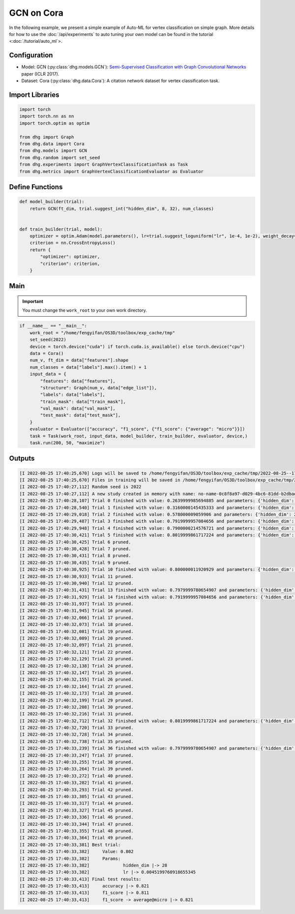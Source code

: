 GCN on Cora
===============

In the following example, we present a simple example of Auto-ML for vertex classification on simple graph.
More details for how to use the :doc:`/api/experiments` to auto tuning your own model can be found in the tutorial <:doc:`/tutorial/auto_ml`>.

Configuration
--------------

- Model: GCN (:py:class:`dhg.models.GCN`): `Semi-Supervised Classification with Graph Convolutional Networks <https://arxiv.org/pdf/1609.02907>`_ paper (ICLR 2017).
- Dataset: Cora (:py:class:`dhg.data.Cora`): A citation network dataset for vertex classification task. 


Import Libraries
---------------------

.. code-block:: python

    import torch
    import torch.nn as nn
    import torch.optim as optim

    from dhg import Graph
    from dhg.data import Cora
    from dhg.models import GCN
    from dhg.random import set_seed
    from dhg.experiments import GraphVertexClassificationTask as Task
    from dhg.metrics import GraphVertexClassificationEvaluator as Evaluator



Define Functions
-------------------

.. code-block:: python


    def model_builder(trial):
        return GCN(ft_dim, trial.suggest_int("hidden_dim", 8, 32), num_classes)


    def train_builder(trial, model):
        optimizer = optim.Adam(model.parameters(), lr=trial.suggest_loguniform("lr", 1e-4, 1e-2), weight_decay=5e-4,)
        criterion = nn.CrossEntropyLoss()
        return {
            "optimizer": optimizer,
            "criterion": criterion,
        }

Main
-----

.. important:: 

    You must change the ``work_root`` to your own work directory.


.. code-block:: python

    if __name__ == "__main__":
        work_root = "/home/fengyifan/OS3D/toolbox/exp_cache/tmp"
        set_seed(2022)
        device = torch.device("cuda") if torch.cuda.is_available() else torch.device("cpu")
        data = Cora()
        num_v, ft_dim = data["features"].shape
        num_classes = data["labels"].max().item() + 1
        input_data = {
            "features": data["features"],
            "structure": Graph(num_v, data["edge_list"]),
            "labels": data["labels"],
            "train_mask": data["train_mask"],
            "val_mask": data["val_mask"],
            "test_mask": data["test_mask"],
        }
        evaluator = Evaluator(["accuracy", "f1_score", {"f1_score": {"average": "micro"}}])
        task = Task(work_root, input_data, model_builder, train_builder, evaluator, device,)
        task.run(200, 50, "maximize")

Outputs
-------------

.. code-block:: text

    [I 2022-08-25 17:40:25,670] Logs will be saved to /home/fengyifan/OS3D/toolbox/exp_cache/tmp/2022-08-25--17-40-25/log.txt
    [I 2022-08-25 17:40:25,670] Files in training will be saved in /home/fengyifan/OS3D/toolbox/exp_cache/tmp/2022-08-25--17-40-25
    [I 2022-08-25 17:40:27,112] Random seed is 2022
    [I 2022-08-25 17:40:27,112] A new study created in memory with name: no-name-0c8f8a97-d029-4bc6-81dd-b2dbaeae38ef
    [I 2022-08-25 17:40:28,107] Trial 0 finished with value: 0.2639999985694885 and parameters: {'hidden_dim': 8, 'lr': 0.0009956704582324435}. Best is trial 0 with value: 0.2639999985694885.
    [I 2022-08-25 17:40:28,540] Trial 1 finished with value: 0.3160000145435333 and parameters: {'hidden_dim': 10, 'lr': 0.00012587747894812976}. Best is trial 1 with value: 0.3160000145435333.
    [I 2022-08-25 17:40:29,018] Trial 2 finished with value: 0.578000009059906 and parameters: {'hidden_dim': 25, 'lr': 0.0009418378430920174}. Best is trial 2 with value: 0.578000009059906.
    [I 2022-08-25 17:40:29,487] Trial 3 finished with value: 0.7919999957084656 and parameters: {'hidden_dim': 30, 'lr': 0.0019719874263090698}. Best is trial 3 with value: 0.7919999957084656.
    [I 2022-08-25 17:40:29,948] Trial 4 finished with value: 0.7900000214576721 and parameters: {'hidden_dim': 30, 'lr': 0.002768661479102045}. Best is trial 3 with value: 0.7919999957084656.
    [I 2022-08-25 17:40:30,421] Trial 5 finished with value: 0.8019999861717224 and parameters: {'hidden_dim': 28, 'lr': 0.0045199760918655345}. Best is trial 5 with value: 0.8019999861717224.
    [I 2022-08-25 17:40:30,425] Trial 6 pruned. 
    [I 2022-08-25 17:40:30,428] Trial 7 pruned. 
    [I 2022-08-25 17:40:30,431] Trial 8 pruned. 
    [I 2022-08-25 17:40:30,435] Trial 9 pruned. 
    [I 2022-08-25 17:40:30,925] Trial 10 finished with value: 0.800000011920929 and parameters: {'hidden_dim': 23, 'lr': 0.009037693209516048}. Best is trial 5 with value: 0.8019999861717224.
    [I 2022-08-25 17:40:30,933] Trial 11 pruned. 
    [I 2022-08-25 17:40:30,940] Trial 12 pruned. 
    [I 2022-08-25 17:40:31,431] Trial 13 finished with value: 0.7979999780654907 and parameters: {'hidden_dim': 26, 'lr': 0.0042888086003282895}. Best is trial 5 with value: 0.8019999861717224.
    [I 2022-08-25 17:40:31,929] Trial 14 finished with value: 0.7919999957084656 and parameters: {'hidden_dim': 18, 'lr': 0.004496088097060599}. Best is trial 5 with value: 0.8019999861717224.
    [I 2022-08-25 17:40:31,937] Trial 15 pruned. 
    [I 2022-08-25 17:40:31,945] Trial 16 pruned. 
    [I 2022-08-25 17:40:32,066] Trial 17 pruned. 
    [I 2022-08-25 17:40:32,073] Trial 18 pruned. 
    [I 2022-08-25 17:40:32,081] Trial 19 pruned. 
    [I 2022-08-25 17:40:32,089] Trial 20 pruned. 
    [I 2022-08-25 17:40:32,097] Trial 21 pruned. 
    [I 2022-08-25 17:40:32,121] Trial 22 pruned. 
    [I 2022-08-25 17:40:32,129] Trial 23 pruned. 
    [I 2022-08-25 17:40:32,138] Trial 24 pruned. 
    [I 2022-08-25 17:40:32,147] Trial 25 pruned. 
    [I 2022-08-25 17:40:32,155] Trial 26 pruned. 
    [I 2022-08-25 17:40:32,164] Trial 27 pruned. 
    [I 2022-08-25 17:40:32,173] Trial 28 pruned. 
    [I 2022-08-25 17:40:32,199] Trial 29 pruned. 
    [I 2022-08-25 17:40:32,208] Trial 30 pruned. 
    [I 2022-08-25 17:40:32,216] Trial 31 pruned. 
    [I 2022-08-25 17:40:32,712] Trial 32 finished with value: 0.8019999861717224 and parameters: {'hidden_dim': 30, 'lr': 0.004347108689545798}. Best is trial 5 with value: 0.8019999861717224.
    [I 2022-08-25 17:40:32,720] Trial 33 pruned. 
    [I 2022-08-25 17:40:32,728] Trial 34 pruned. 
    [I 2022-08-25 17:40:32,738] Trial 35 pruned. 
    [I 2022-08-25 17:40:33,239] Trial 36 finished with value: 0.7979999780654907 and parameters: {'hidden_dim': 29, 'lr': 0.00753212665126261}. Best is trial 5 with value: 0.8019999861717224.
    [I 2022-08-25 17:40:33,247] Trial 37 pruned. 
    [I 2022-08-25 17:40:33,255] Trial 38 pruned. 
    [I 2022-08-25 17:40:33,264] Trial 39 pruned. 
    [I 2022-08-25 17:40:33,272] Trial 40 pruned. 
    [I 2022-08-25 17:40:33,282] Trial 41 pruned. 
    [I 2022-08-25 17:40:33,293] Trial 42 pruned. 
    [I 2022-08-25 17:40:33,305] Trial 43 pruned. 
    [I 2022-08-25 17:40:33,317] Trial 44 pruned. 
    [I 2022-08-25 17:40:33,327] Trial 45 pruned. 
    [I 2022-08-25 17:40:33,336] Trial 46 pruned. 
    [I 2022-08-25 17:40:33,344] Trial 47 pruned. 
    [I 2022-08-25 17:40:33,355] Trial 48 pruned. 
    [I 2022-08-25 17:40:33,364] Trial 49 pruned. 
    [I 2022-08-25 17:40:33,381] Best trial:
    [I 2022-08-25 17:40:33,382]     Value: 0.802
    [I 2022-08-25 17:40:33,382]     Params:
    [I 2022-08-25 17:40:33,382]             hidden_dim |-> 28
    [I 2022-08-25 17:40:33,382]             lr |-> 0.0045199760918655345
    [I 2022-08-25 17:40:33,413] Final test results:
    [I 2022-08-25 17:40:33,413]     accuracy |-> 0.821
    [I 2022-08-25 17:40:33,413]     f1_score |-> 0.811
    [I 2022-08-25 17:40:33,413]     f1_score -> average@micro |-> 0.821
